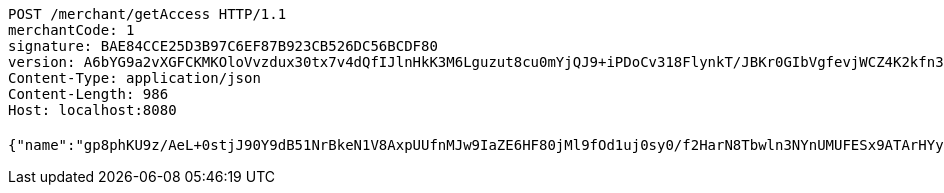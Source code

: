 [source,http,options="nowrap"]
----
POST /merchant/getAccess HTTP/1.1
merchantCode: 1
signature: BAE84CCE25D3B97C6EF87B923CB526DC56BCDF80
version: A6bYG9a2vXGFCKMKOloVvzdux30tx7v4dQfIJlnHkK3M6Lguzut8cu0mYjQJ9+iPDoCv318FlynkT/JBKr0GIbVgfevjWCZ4K2kfn3cawHvEfjdfe5mTCJLtjemN/hTvSrB/iCOlGKipIWZ2z+PmEntRTX2FRVfFxHJqBTXFotM=
Content-Type: application/json
Content-Length: 986
Host: localhost:8080

{"name":"gp8phKU9z/AeL+0stjJ90Y9dB51NrBkeN1V8AxpUUfnMJw9IaZE6HF80jMl9fOd1uj0sy0/f2HarN8Tbwln3NYnUMUFESx9ATArHYyEJnL213XHCocdNqTtRDc3COkjFzxaW55oRuZjlh+fnpe9O7vBRa4tEFNyOHqr5YgB2Bkw=","idType":"D54ir92sthD6pCPE5G5FReAROUQPNv3OTEaPrmSqZPTz9txu+hNBTSi2RkZ2A7a3NbjXRToAr7jJdhwcLnNEMB1o7zZ4HphWRwUppplcl/zviCm9EusSJoxhFr8rOFvEMqfkb1iJmbmK20ybiS0d4gyzrEbgsV7fCJ5pYflCYPI=","idNumber":"USGWncsq1+VkZ0luFqa0uIidNBWm/t2a/3QpYHtdgFxx6Ypr3RFcEIc65fyfElpKNDmx3lqkJvpCGtGw/xO4BPMwG9RNFH+36hcGq59iX3XwwwqV0FPsxF+U2uNOaXs7/at2qxb4XcVX6OJNNLL709hzTzjQzuuAY5kZrzlFHqE=","phone":"Wo3iyo29YASJ16uffZnltTXKhsACwGG1JL98S+Pm9KR5KVBCuWlEOHcd5qzEc8V5QrmotiC+OCqa/+knGfjJKjlqCmluWy15BAUfsqdXF2c+j3L8SpJS3ISHgiqA5srOxDlWq8Uld/g+edzUL0CJz8rMcwS785cJzG1FcCjN8YY=","uid":"ZQgetD62SpYb5zYvTrzp5jD6Sgq1tEmiZBp5ZpUhrb8PKdm/kqTb6lubPFn0r6uKVkUpAtQ7qKiFK2P0vcYo2u+uPoOEy31UX42l0uo8AcxnuUQXTRk/Q2aRm21WI+rnrxkWic4nghg0ySehhJ3sl5qzvxCYSQLqwe43qIw5H2A=","nickname":"用户微信昵称","headimgurl":"http://wwww.baidu.com"}
----